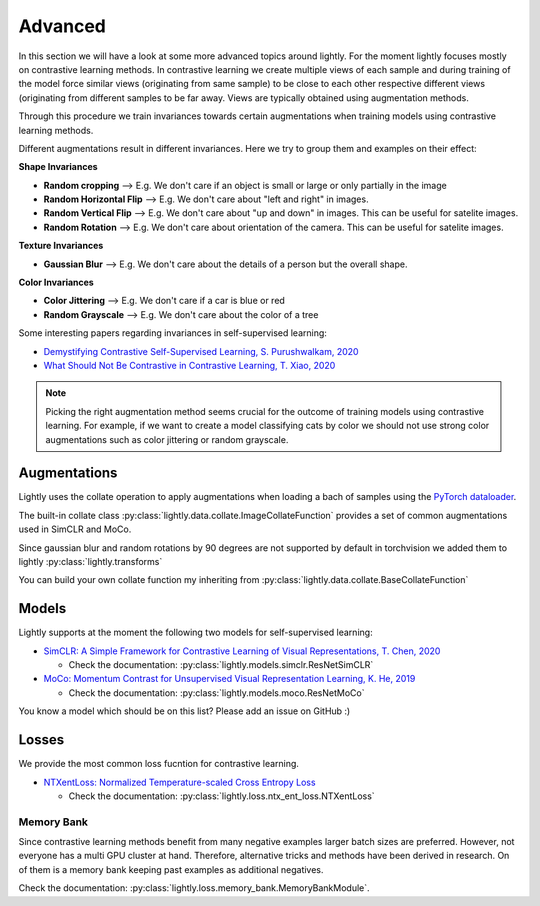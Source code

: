 Advanced
===================

In this section we will have a look at some more advanced topics around lightly.
For the moment lightly focuses mostly on contrastive learning methods.
In contrastive learning we create multiple views of each sample and during
training of the model force similar views (originating from same sample) to be
close to each other respective different views (originating from different
samples to be far away. Views are typically obtained using augmentation methods.

Through this procedure we train invariances towards certain augmentations 
when training models using contrastive learning methods. 

Different augmentations result in different invariances. Here we try to group
them and examples on their effect:

**Shape Invariances**

- **Random cropping** --> E.g. We don't care if an object is small or large 
  or only partially in the image

- **Random Horizontal Flip** --> E.g. We don't care about "left and right" in 
  images.

- **Random Vertical Flip** --> E.g. We don't care about "up and down" in images.
  This can be useful for satelite images.

- **Random Rotation** --> E.g. We don't care about orientation of the camera.
  This can be useful for satelite images.


**Texture Invariances**

- **Gaussian Blur** --> E.g. We don't care about the details of a person but the
  overall shape.


**Color Invariances**

- **Color Jittering** --> E.g. We don't care if a car is blue or red

- **Random Grayscale** --> E.g. We don't care about the color of a tree


Some interesting papers regarding invariances in self-supervised learning:

- `Demystifying Contrastive Self-Supervised Learning, S. Purushwalkam, 2020 <https://arxiv.org/abs/2007.13916>`_
- `What Should Not Be Contrastive in Contrastive Learning, T. Xiao, 2020 <https://arxiv.org/abs/2008.05659>`_


.. note:: Picking the right augmentation method seems crucial for the outcome
          of training models using contrastive learning. For example, if we want
          to create a model classifying cats by color we should not use strong
          color augmentations such as color jittering or random grayscale.


Augmentations
-------------------

Lightly uses the collate operation to apply augmentations when loading a bach 
of samples using the 
`PyTorch dataloader <https://pytorch.org/docs/stable/data.html>`_.

The built-in collate class  
:py:class:`lightly.data.collate.ImageCollateFunction` provides a set of 
common augmentations used in SimCLR and MoCo.

Since gaussian blur and random rotations by 90 degrees are not supported
by default in torchvision we added them to lightly 
:py:class:`lightly.transforms`

You can build your own collate function my inheriting from 
:py:class:`lightly.data.collate.BaseCollateFunction`


Models
-------------------

Lightly supports at the moment the following two models for self-supervised
learning:

- `SimCLR: A Simple Framework for Contrastive Learning of Visual Representations, T. Chen, 2020 <https://arxiv.org/abs/2002.05709>`_
  
  - Check the documentation: :py:class:`lightly.models.simclr.ResNetSimCLR`

- `MoCo: Momentum Contrast for Unsupervised Visual Representation Learning, K. He, 2019 <https://arxiv.org/abs/1911.05722>`_
  
  - Check the documentation: :py:class:`lightly.models.moco.ResNetMoCo`

You know a model which should be on this list? Please add an issue on GitHub :)



Losses 
-------------------

We provide the most common loss fucntion for contrastive learning. 

- `NTXentLoss: Normalized Temperature-scaled Cross Entropy Loss <https://paperswithcode.com/method/nt-xent>`_

  - Check the documentation: :py:class:`lightly.loss.ntx_ent_loss.NTXentLoss`


Memory Bank
^^^^^^^^^^^^^^^^^^^

Since contrastive learning methods benefit from many negative examples larger
batch sizes are preferred. However, not everyone has a multi GPU cluster at 
hand. Therefore, alternative tricks and methods have been derived in research.
On of them is a memory bank keeping past examples as additional negatives.

Check the documentation: :py:class:`lightly.loss.memory_bank.MemoryBankModule`.

